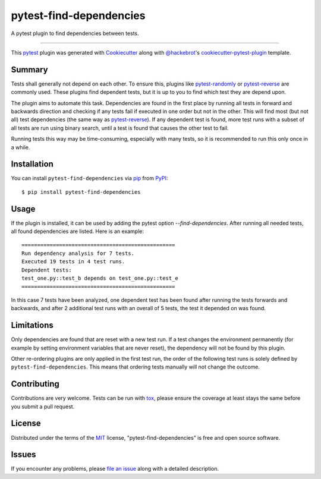 ========================
pytest-find-dependencies
========================

.. image:: https://img.shields.io/pypi/v/pytest-find-dependencies.svg
    :target: https://pypi.org/project/pytest-find-dependencies
    :alt: PyPI version

.. image:: https://img.shields.io/pypi/pyversions/pytest-find-dependencies.svg
    :target: https://pypi.org/project/pytest-find-dependencies
    :alt: Python versions

.. image:: https://github.com/mrbean-bremen/pytest-find-dependencies/workflows/Testsuite/badge.svg
    :target: https://github.com/mrbean-bremen/pytest-find-dependencies/actions?query=workflow%3ATestsuite
    :alt: Test suite

.. image:: https://codecov.io/gh/mrbean-bremen/pytest-find-dependencies/branch/main/graph/badge.svg
    :target: https://codecov.io/gh/mrbean-bremen/pytest-find-dependencies
    :alt: Code coverage

A pytest plugin to find dependencies between tests.

----

This `pytest`_ plugin was generated with `Cookiecutter`_ along with
`@hackebrot`_'s `cookiecutter-pytest-plugin`_ template.


Summary
-------

Tests shall generally not depend on each other. To ensure this, plugins
like `pytest-randomly`_ or  `pytest-reverse`_ are commonly used. These
plugins find dependent tests, but it is up to you to find which test they
are depend upon.

The plugin aims to automate this task. Dependencies are found
in the first place by running all tests in forward and backwards direction
and checking if any tests fail if executed in one order but not in the other.
This will find most (but not all) test dependencies (the same way as
`pytest-reverse`_). If any dependent test is found, more test runs with
a subset of all tests are run using binary search, until a test is found
that causes the other test to fail.

Running tests this way may be time-consuming, especially with many tests, so it
is recommended to run this only once in a while.

Installation
------------

You can install ``pytest-find-dependencies`` via `pip`_ from `PyPI`_::

    $ pip install pytest-find-dependencies

Usage
-----

If the plugin is installed, it can be used by adding the pytest option
`--find-dependencies`. After running all needed tests, all found
dependencies are listed. Here is an example::

    =================================================
    Run dependency analysis for 7 tests.
    Executed 19 tests in 4 test runs.
    Dependent tests:
    test_one.py::test_b depends on test_one.py::test_e
    =================================================

In this case 7 tests have been analyzed, one dependent test has been found
after running the tests forwards and backwards, and after 2 additional test
runs with an overall of 5 tests, the test it depended on was found.

Limitations
-----------
Only dependencies are found that are reset with a new test run. If a test
changes the environment permanently (for example by setting environment
variables that are never reset), the dependency will not be found by this
plugin.

Other re-ordering plugins are only applied in the first test run, the order
of the following test runs is solely defined by ``pytest-find-dependencies``.
This means that ordering tests manually will not change the outcome.

Contributing
------------
Contributions are very welcome. Tests can be run with `tox`_, please ensure
the coverage at least stays the same before you submit a pull request.

License
-------

Distributed under the terms of the `MIT`_ license,
"pytest-find-dependencies" is free and open source software.


Issues
------

If you encounter any problems, please `file an issue`_ along with a detailed description.

.. _`Cookiecutter`: https://github.com/audreyr/cookiecutter
.. _`@hackebrot`: https://github.com/hackebrot
.. _`MIT`: http://opensource.org/licenses/MIT
.. _`cookiecutter-pytest-plugin`: https://github.com/pytest-dev/cookiecutter-pytest-plugin
.. _`file an issue`: https://github.com/mrbean-bremen/pytest-find-dependencies/issues
.. _`pytest`: https://github.com/pytest-dev/pytest
.. _`tox`: https://tox.readthedocs.io/en/latest/
.. _`pip`: https://pypi.org/project/pip/
.. _`PyPI`: https://pypi.org/project
.. _`pytest-randomly`: https://github.com/pytest-dev/pytest-randomly
.. _`pytest-reverse`: https://github.com/adamchainz/pytest-reverse
